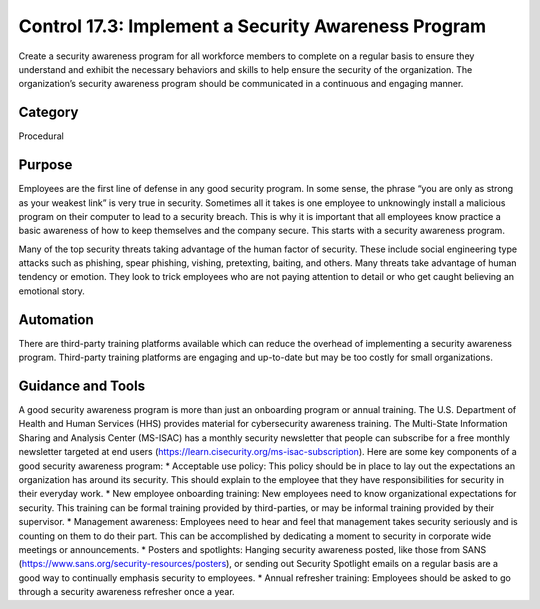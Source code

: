 Control 17.3: Implement a Security Awareness Program
====================================================

Create a security awareness program for all workforce members to complete on a regular basis to ensure they understand and exhibit the necessary behaviors and skills to help ensure the security of the organization. The organization’s security awareness program should be communicated in a continuous and engaging manner. 

Category
________
Procedural

Purpose
_______
Employees are the first line of defense in any good security program. In some sense, the phrase “you are only as strong as your weakest link” is very true in security. Sometimes all it takes is one employee to unknowingly install a malicious program on their computer to lead to a security breach. This is why it is important that all employees know practice a basic awareness of how to keep themselves and the company secure. This starts with a security awareness program.

Many of the top security threats taking advantage of the human factor of security. These include social engineering type attacks such as phishing, spear phishing, vishing, pretexting, baiting, and others. Many threats take advantage of human tendency or emotion. They look to trick employees who are not paying attention to detail or who get caught believing an emotional story.


Automation
__________

There are third-party training platforms available which can reduce the overhead of implementing a security awareness program. Third-party training platforms are engaging and up-to-date but may be too costly for small organizations.

Guidance and Tools 
__________________

A good security awareness program is more than just an onboarding program or annual training. The U.S. Department of Health and Human Services (HHS) provides material for cybersecurity awareness training. The Multi-State Information Sharing and Analysis Center (MS-ISAC) has a monthly security newsletter that people can subscribe for a free monthly newsletter targeted at end users (https://learn.cisecurity.org/ms-isac-subscription). Here are some key components of a good security awareness program:
* Acceptable use policy: This policy should be in place to lay out the expectations an organization has around its security. This should explain to the employee that they have responsibilities for security in their everyday work. 
* New employee onboarding training: New employees need to know organizational expectations for security. This training can be formal training provided by third-parties, or may be informal training provided by their supervisor. 
* Management awareness: Employees need to hear and feel that management takes security seriously and is counting on them to do their part. This can be accomplished by dedicating a moment to security in corporate wide meetings or announcements. 
* Posters and spotlights: Hanging security awareness posted, like those from SANS (https://www.sans.org/security-resources/posters), or sending out Security Spotlight emails on a regular basis are a good way to continually emphasis security to employees. 
* Annual refresher training: Employees should be asked to go through a security awareness refresher once a year. 
